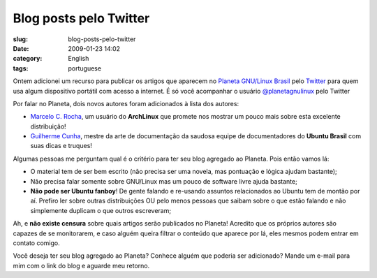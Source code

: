 Blog posts pelo Twitter
#######################
:slug: blog-posts-pelo-twitter
:date: 2009-01-23 14:02
:category: English
:tags: portuguese

Ontem adicionei um recurso para publicar os artigos que aparecem no
`Planeta GNU/Linux Brasil <http://planeta.gnulinuxbrasil.org/>`__ pelo
`Twitter <http://twitter.com>`__ para quem usa algum dispositivo
portátil com acesso a internet. É só você acompanhar o usuário
`@planetagnulinux <http://twitter.com/planetagnulinux>`__ pelo Twitter

Por falar no Planeta, dois novos autores foram adicionados à lista dos
autores:

-  `Marcelo C. Rocha <http://marcelokalib.blogspot.com/>`__, um usuário
   do **ArchLinux** que promete nos mostrar um pouco mais sobre esta
   excelente distribuição!
-  `Guilherme Cunha <http://wiki.guilhermecunha.com.br/wiki/>`__, mestre
   da arte de documentação da saudosa equipe de documentadores do
   **Ubuntu Brasil** com suas dicas e truques!

Algumas pessoas me perguntam qual é o critério para ter seu blog
agregado ao Planeta. Pois então vamos lá:

-  O material tem de ser bem escrito (não precisa ser uma novela, mas
   pontuação e lógica ajudam bastante);
-  Não precisa falar somente sobre GNU/Linux mas um pouco de software
   livre ajuda bastante;
-  **Não pode ser Ubuntu fanboy**! De gente falando e re-usando assuntos
   relacionados ao Ubuntu tem de montão por aí. Prefiro ler sobre outras
   distribuições OU pelo menos pessoas que saibam sobre o que estão
   falando e não simplemente duplicam o que outros escreveram;

Ah, e **não existe censura** sobre quais artigos serão publicados no
Planeta! Acredito que os próprios autores são capazes de se monitorarem,
e caso alguém queira filtrar o conteúdo que aparece por lá, eles mesmos
podem entrar em contato comigo.

Você deseja ter seu blog agregado ao Planeta? Conhece alguém que poderia
ser adicionado? Mande um e-mail para mim com o link do blog e aguarde
meu retorno.
